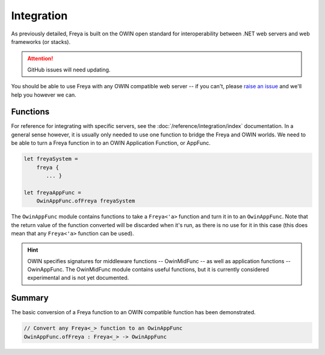 Integration
===========

As previously detailed, Freya is built on the OWIN open standard for interoperability between .NET web servers and web frameworks (or stacks).

.. attention::

   GitHub issues will need updating.

You should be able to use Freya with any OWIN compatible web server -- if you can't, please `raise an issue <https://github.com/freya-fs/issues>`_ and we'll help you however we can.

Functions
---------

For reference for integrating with specific servers, see the :doc:`/reference/integration/index` documentation. In a general sense however, it is usually only needed to use one function to bridge the Freya and OWIN worlds. We need to be able to turn a Freya function in to an OWIN Application Function, or AppFunc.

.. code-block:: fsharp

   let freyaSystem =
       freya {
          ... }

   let freyaAppFunc =
       OwinAppFunc.ofFreya freyaSystem

The ``OwinAppFunc`` module contains functions to take a ``Freya<'a>`` function and turn it in to an ``OwinAppFunc``. Note that the return value of the function converted will be discarded when it's run, as there is no use for it in this case (this does mean that any ``Freya<'a>`` function can be used).

.. hint::
   
   OWIN specifies signatures for middleware functions -- OwinMidFunc -- as well as application functions -- OwinAppFunc. The OwinMidFunc module contains useful functions, but it is currently considered experimental and is not yet documented.

Summary
-------

The basic conversion of a Freya function to an OWIN compatible function has been demonstrated.

.. code-block:: fsharp

   // Convert any Freya<_> function to an OwinAppFunc
   OwinAppFunc.ofFreya : Freya<_> -> OwinAppFunc
